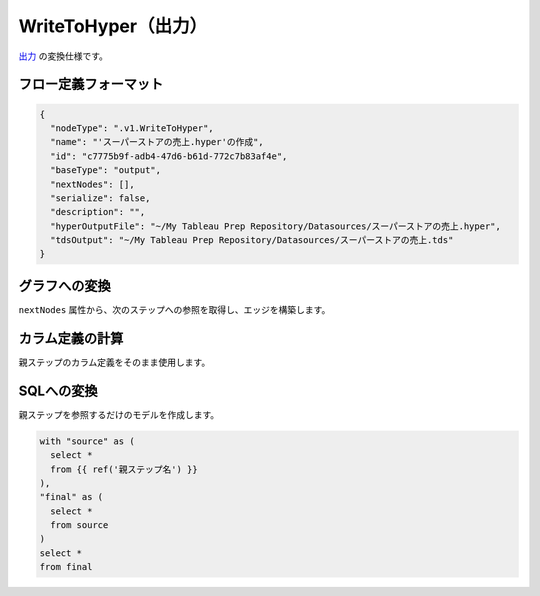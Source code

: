 WriteToHyper（出力）
******************************************************

`出力 <https://help.tableau.com/current/prep/ja-jp/prep_save_share.htm>`_ の変換仕様です。

フロー定義フォーマット
========================================

.. code-block:: json

  {
    "nodeType": ".v1.WriteToHyper",
    "name": "'スーパーストアの売上.hyper'の作成",
    "id": "c7775b9f-adb4-47d6-b61d-772c7b83af4e",
    "baseType": "output",
    "nextNodes": [],
    "serialize": false,
    "description": "",
    "hyperOutputFile": "~/My Tableau Prep Repository/Datasources/スーパーストアの売上.hyper",
    "tdsOutput": "~/My Tableau Prep Repository/Datasources/スーパーストアの売上.tds"
  }

グラフへの変換
========================================

``nextNodes`` 属性から、次のステップへの参照を取得し、エッジを構築します。

カラム定義の計算
========================================

親ステップのカラム定義をそのまま使用します。

SQLへの変換
========================================

親ステップを参照するだけのモデルを作成します。

.. code-block:: sql+jinja

  with "source" as (
    select *
    from {{ ref('親ステップ名') }}
  ),
  "final" as (
    select *
    from source
  )
  select *
  from final
